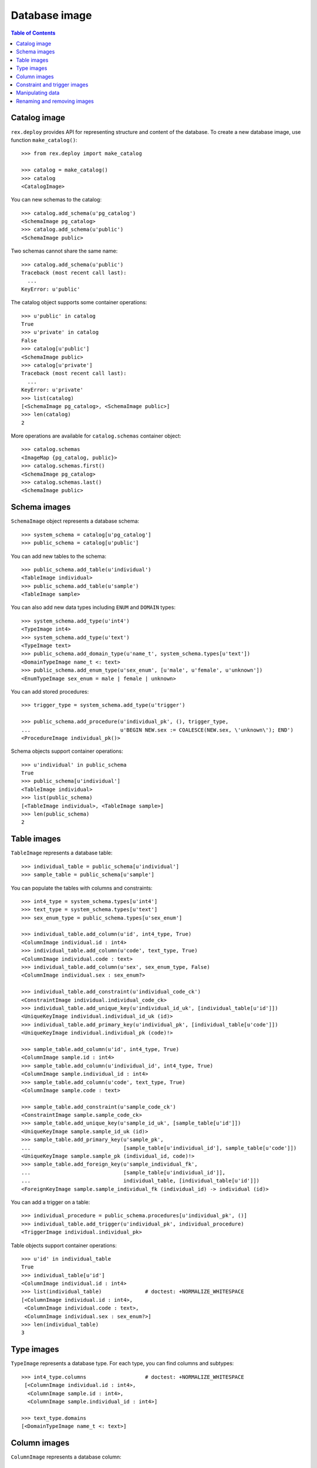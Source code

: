 ******************
  Database image
******************

.. contents:: Table of Contents


Catalog image
=============

``rex.deploy`` provides API for representing structure and content of the
database.  To create a new database image, use function ``make_catalog()``::

    >>> from rex.deploy import make_catalog

    >>> catalog = make_catalog()
    >>> catalog
    <CatalogImage>

You can new schemas to the catalog::

    >>> catalog.add_schema(u'pg_catalog')
    <SchemaImage pg_catalog>
    >>> catalog.add_schema(u'public')
    <SchemaImage public>

Two schemas cannot share the same name::

    >>> catalog.add_schema(u'public')
    Traceback (most recent call last):
      ...
    KeyError: u'public'

The catalog object supports some container operations::

    >>> u'public' in catalog
    True
    >>> u'private' in catalog
    False
    >>> catalog[u'public']
    <SchemaImage public>
    >>> catalog[u'private']
    Traceback (most recent call last):
      ...
    KeyError: u'private'
    >>> list(catalog)
    [<SchemaImage pg_catalog>, <SchemaImage public>]
    >>> len(catalog)
    2

More operations are available for ``catalog.schemas`` container object::

    >>> catalog.schemas
    <ImageMap {pg_catalog, public}>
    >>> catalog.schemas.first()
    <SchemaImage pg_catalog>
    >>> catalog.schemas.last()
    <SchemaImage public>


Schema images
=============

``SchemaImage`` object represents a database schema::

    >>> system_schema = catalog[u'pg_catalog']
    >>> public_schema = catalog[u'public']

You can add new tables to the schema::

    >>> public_schema.add_table(u'individual')
    <TableImage individual>
    >>> public_schema.add_table(u'sample')
    <TableImage sample>

You can also add new data types including ``ENUM``
and ``DOMAIN`` types::

    >>> system_schema.add_type(u'int4')
    <TypeImage int4>
    >>> system_schema.add_type(u'text')
    <TypeImage text>
    >>> public_schema.add_domain_type(u'name_t', system_schema.types[u'text'])
    <DomainTypeImage name_t <: text>
    >>> public_schema.add_enum_type(u'sex_enum', [u'male', u'female', u'unknown'])
    <EnumTypeImage sex_enum = male | female | unknown>

You can add stored procedures::

    >>> trigger_type = system_schema.add_type(u'trigger')

    >>> public_schema.add_procedure(u'individual_pk', (), trigger_type,
    ...                             u'BEGIN NEW.sex := COALESCE(NEW.sex, \'unknown\'); END')
    <ProcedureImage individual_pk()>

Schema objects support container operations::

    >>> u'individual' in public_schema
    True
    >>> public_schema[u'individual']
    <TableImage individual>
    >>> list(public_schema)
    [<TableImage individual>, <TableImage sample>]
    >>> len(public_schema)
    2


Table images
============

``TableImage`` represents a database table::

    >>> individual_table = public_schema[u'individual']
    >>> sample_table = public_schema[u'sample']

You can populate the tables with columns and constraints::

    >>> int4_type = system_schema.types[u'int4']
    >>> text_type = system_schema.types[u'text']
    >>> sex_enum_type = public_schema.types[u'sex_enum']

    >>> individual_table.add_column(u'id', int4_type, True)
    <ColumnImage individual.id : int4>
    >>> individual_table.add_column(u'code', text_type, True)
    <ColumnImage individual.code : text>
    >>> individual_table.add_column(u'sex', sex_enum_type, False)
    <ColumnImage individual.sex : sex_enum?>

    >>> individual_table.add_constraint(u'individual_code_ck')
    <ConstraintImage individual.individual_code_ck>
    >>> individual_table.add_unique_key(u'individual_id_uk', [individual_table[u'id']])
    <UniqueKeyImage individual.individual_id_uk (id)>
    >>> individual_table.add_primary_key(u'individual_pk', [individual_table[u'code']])
    <UniqueKeyImage individual.individual_pk (code)!>

    >>> sample_table.add_column(u'id', int4_type, True)
    <ColumnImage sample.id : int4>
    >>> sample_table.add_column(u'individual_id', int4_type, True)
    <ColumnImage sample.individual_id : int4>
    >>> sample_table.add_column(u'code', text_type, True)
    <ColumnImage sample.code : text>

    >>> sample_table.add_constraint(u'sample_code_ck')
    <ConstraintImage sample.sample_code_ck>
    >>> sample_table.add_unique_key(u'sample_id_uk', [sample_table[u'id']])
    <UniqueKeyImage sample.sample_id_uk (id)>
    >>> sample_table.add_primary_key(u'sample_pk',
    ...                              [sample_table[u'individual_id'], sample_table[u'code']])
    <UniqueKeyImage sample.sample_pk (individual_id, code)!>
    >>> sample_table.add_foreign_key(u'sample_individual_fk',
    ...                              [sample_table[u'individual_id']],
    ...                              individual_table, [individual_table[u'id']])
    <ForeignKeyImage sample.sample_individual_fk (individual_id) -> individual (id)>

You can add a trigger on a table::

    >>> individual_procedure = public_schema.procedures[u'individual_pk', ()]
    >>> individual_table.add_trigger(u'individual_pk', individual_procedure)
    <TriggerImage individual.individual_pk>

Table objects support container operations::

    >>> u'id' in individual_table
    True
    >>> individual_table[u'id']
    <ColumnImage individual.id : int4>
    >>> list(individual_table)              # doctest: +NORMALIZE_WHITESPACE
    [<ColumnImage individual.id : int4>,
     <ColumnImage individual.code : text>,
     <ColumnImage individual.sex : sex_enum?>]
    >>> len(individual_table)
    3


Type images
===========

``TypeImage`` represents a database type.  For each type, you can find
columns and subtypes::

    >>> int4_type.columns                   # doctest: +NORMALIZE_WHITESPACE
     [<ColumnImage individual.id : int4>,
      <ColumnImage sample.id : int4>,
      <ColumnImage sample.individual_id : int4>]

    >>> text_type.domains
    [<DomainTypeImage name_t <: text>]


Column images
=============

``ColumnImage`` represents a database column::

    >>> id_column = individual_table[u'id']
    >>> individual_id_column = sample_table[u'individual_id']

You can find constraints associated with a column::

    >>> id_column.unique_keys
    [<UniqueKeyImage individual.individual_id_uk (id)>]
    >>> id_column.foreign_keys
    []
    >>> id_column.referring_foreign_keys
    [<ForeignKeyImage sample.sample_individual_fk (individual_id) -> individual (id)>]

    >>> individual_id_column.unique_keys
    [<UniqueKeyImage sample.sample_pk (individual_id, code)!>]
    >>> individual_id_column.foreign_keys
    [<ForeignKeyImage sample.sample_individual_fk (individual_id) -> individual (id)>]
    >>> individual_id_column.referring_foreign_keys
    []

You can change properties of a column::

    >>> individual_table[u'sex']
    <ColumnImage individual.sex : sex_enum?>
    >>> individual_table[u'sex'].set_type(text_type).set_is_not_null(True)
    <ColumnImage individual.sex : text>


Constraint and trigger images
=============================

``UniqueKeyImage`` and ``ForeignKeyImage`` represent database constraints::

    >>> sample_pk = sample_table.constraints[u'sample_pk']
    >>> sample_individual_fk = sample_table.constraints[u'sample_individual_fk']

For foreign key constraints, you can change the ``ON UPDATE`` and ``ON DELETE``
actions::

    >>> sample_individual_fk.set_on_update(u'RESTRICT').set_on_delete(u'RESTRICT')
    <ForeignKeyImage sample.sample_individual_fk (individual_id) -> individual (id)>

Constraint objects provide container interface::

    >>> individual_id_column in sample_pk
    True
    >>> sample_pk[0]
    <ColumnImage sample.individual_id : int4>
    >>> list(sample_pk)
    [<ColumnImage sample.individual_id : int4>, <ColumnImage sample.code : text>]
    >>> len(sample_pk)
    2

    >>> (individual_id_column, id_column) in sample_individual_fk
    True
    >>> sample_individual_fk[0]
    (<ColumnImage sample.individual_id : int4>, <ColumnImage individual.id : int4>)
    >>> list(sample_individual_fk)
    [(<ColumnImage sample.individual_id : int4>, <ColumnImage individual.id : int4>)]
    >>> len(sample_individual_fk)
    1

A table object also contains its triggers::

    >>> individual_trigger = individual_table.triggers[u'individual_pk']


Manipulating data
=================

You can specify the content of the table::

    >>> individual_table.add_data([
    ...     (1, '1001', 'male'),
    ...     (2, '1002', 'female'),
    ...     (3, '1003', None)])
    <DataImage individual>
    >>> sample_table.add_data([
    ...     (1, 3, '01'),
    ...     (2, 3, '02'),
    ...     (3, 3, '03')])
    <DataImage sample>

After that, you can find a table row by a key value::

    >>> individual_data = individual_table.data
    >>> individual_pk = individual_table.primary_key

    >>> individual_data.get(individual_pk, ('1001',))
    (1, '1001', 'male')
    >>> individual_data.get(individual_pk, ('1005',), 'NOT FOUND!')
    'NOT FOUND!'

You can add, modify and remove rows from a table::

    >>> individual_data.insert((4, '1004', None))
    >>> individual_data.get(individual_pk, ('1004',))
    (4, '1004', None)

    >>> individual_data.update((4, '1004', None), (4, '1004', 'female'))
    >>> individual_data.get(individual_pk, ('1004',))
    (4, '1004', 'female')

    >>> individual_data.update((4, '1004', 'female'), (5, '1005', 'female'))
    >>> individual_data.get(individual_pk, ('1004',), 'NOT FOUND!')
    'NOT FOUND!'
    >>> individual_data.get(individual_pk, ('1005',))
    (5, '1005', 'female')

    >>> individual_data.delete((5, '1005', 'female'))
    >>> individual_data.get(individual_pk, ('1005',), 'NOT FOUND!')
    'NOT FOUND!'


Renaming and removing images
============================

All objects with a name could be renamed::

    >>> public_schema.rename(u'private')
    <SchemaImage private>
    >>> sex_enum_type.rename(u'gender')
    <EnumTypeImage gender = male | female | unknown>
    >>> individual_table.rename(u'subject')
    <TableImage subject>
    >>> individual_id_column.rename(u'subject_id')
    <ColumnImage sample.subject_id : int4>
    >>> individual_procedure.rename(u'subject_pk')
    <ProcedureImage subject_pk()>
    >>> sample_individual_fk.rename(u'sample_subject_fk')
    <ForeignKeyImage sample.sample_subject_fk (subject_id) -> subject (id)>
    >>> individual_trigger.rename(u'subject_pk')
    <TriggerImage subject.subject_pk>

You can destroy individual types, columns, tables as well as the catalog object
itself::

    >>> text_type.remove()
    >>> sample_table.remove()
    >>> catalog.remove()


